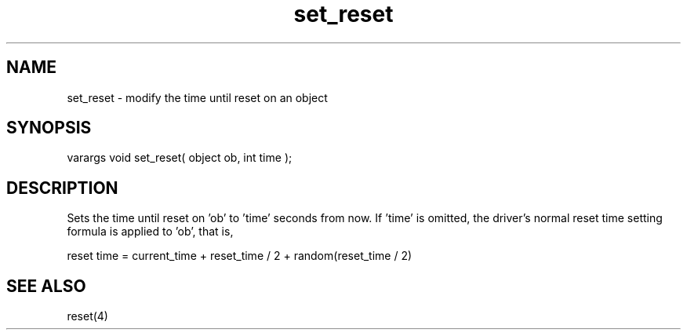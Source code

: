 .\"modify the time until reset on an object
.TH set_reset 3 "5 Sep 1994" MudOS "LPC Library Functions"
 
.SH NAME
set_reset - modify the time until reset on an object
 
.SH SYNOPSIS
varargs void set_reset( object ob, int time );
 
.SH DESCRIPTION
Sets the time until reset on 'ob' to 'time' seconds from now.  If 'time'
is omitted, the driver's normal reset time setting formula is applied
to 'ob', that is,
.PP
reset time = current_time + reset_time / 2 + random(reset_time / 2)
 
.SH SEE ALSO
reset(4)
